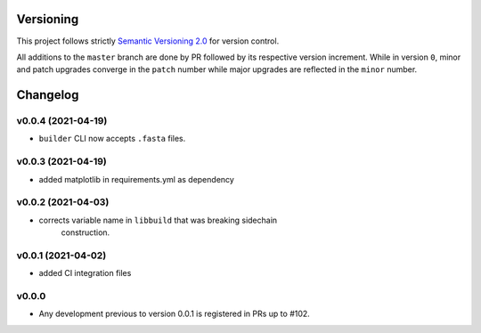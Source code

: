 Versioning
==========

This project follows strictly `Semantic Versioning 2.0 <https://semver.org/#semantic-versioning-200>`_ for version control. 

All additions to the ``master`` branch are done by PR followed by its respective version increment.
While in version ``0``, minor and patch upgrades converge in the ``patch`` number while major upgrades are reflected in the ``minor`` number.

Changelog
=========

v0.0.4 (2021-04-19)
------------------------------------------------------------

* ``builder`` CLI now accepts ``.fasta`` files.

v0.0.3 (2021-04-19)
------------------------------------------------------------

* added matplotlib in requirements.yml as dependency

v0.0.2 (2021-04-03)
------------------------------------------------------------

* corrects variable name in ``libbuild`` that was breaking sidechain
    construction.

v0.0.1 (2021-04-02)
------------------------------------------------------------

* added CI integration files

v0.0.0
------

* Any development previous to version 0.0.1 is registered in PRs up to #102.
